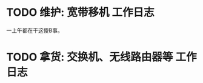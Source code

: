 * TODO 维护: 宽带移机 :工作日志:
:PROPERTIES:
:organization: 中信银行
:department: 
:user: 倪维维
:END:
一上午都在干这傻B事。
* TODO 拿货: 交换机、无线路由器等 :工作日志:
:PROPERTIES:
:organization: 三
:department: 
:user: 
:END: